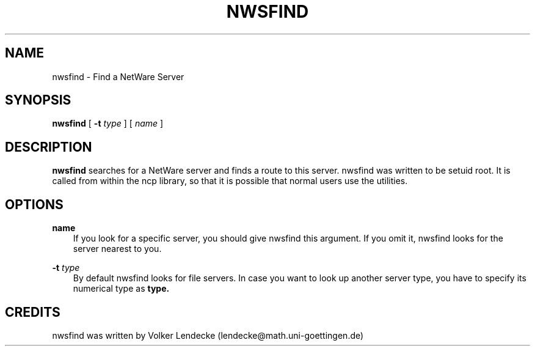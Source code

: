 .TH NWSFIND 1 10/27/1996 nwsfind nwsfind
.SH NAME
nwsfind \- Find a NetWare Server
.SH SYNOPSIS
.B nwsfind
[
.B -t
.I type
] [
.I name
]
.SH DESCRIPTION
.B nwsfind
searches for a NetWare server and finds a route to this
server. nwsfind was written to be setuid root. It is called from
within the ncp library, so that it is possible that normal users use
the utilities.

.SH OPTIONS
.B name
.RS 3
If you look for a specific server, you should give nwsfind this
argument. If you omit it, nwsfind looks for the server nearest to you.
.RE

.B -t
.I type
.RS 3
By default nwsfind looks for file servers. In case you want to look up
another server type, you have to specify its numerical type as
.B type.
.RE


.SH CREDITS
nwsfind was written by Volker Lendecke (lendecke@math.uni-goettingen.de)
